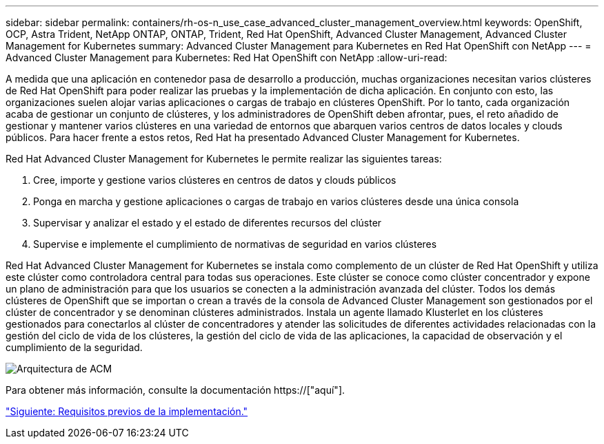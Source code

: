 ---
sidebar: sidebar 
permalink: containers/rh-os-n_use_case_advanced_cluster_management_overview.html 
keywords: OpenShift, OCP, Astra Trident, NetApp ONTAP, ONTAP, Trident, Red Hat OpenShift, Advanced Cluster Management, Advanced Cluster Management for Kubernetes 
summary: Advanced Cluster Management para Kubernetes en Red Hat OpenShift con NetApp 
---
= Advanced Cluster Management para Kubernetes: Red Hat OpenShift con NetApp
:allow-uri-read: 


A medida que una aplicación en contenedor pasa de desarrollo a producción, muchas organizaciones necesitan varios clústeres de Red Hat OpenShift para poder realizar las pruebas y la implementación de dicha aplicación. En conjunto con esto, las organizaciones suelen alojar varias aplicaciones o cargas de trabajo en clústeres OpenShift. Por lo tanto, cada organización acaba de gestionar un conjunto de clústeres, y los administradores de OpenShift deben afrontar, pues, el reto añadido de gestionar y mantener varios clústeres en una variedad de entornos que abarquen varios centros de datos locales y clouds públicos. Para hacer frente a estos retos, Red Hat ha presentado Advanced Cluster Management for Kubernetes.

Red Hat Advanced Cluster Management for Kubernetes le permite realizar las siguientes tareas:

. Cree, importe y gestione varios clústeres en centros de datos y clouds públicos
. Ponga en marcha y gestione aplicaciones o cargas de trabajo en varios clústeres desde una única consola
. Supervisar y analizar el estado y el estado de diferentes recursos del clúster
. Supervise e implemente el cumplimiento de normativas de seguridad en varios clústeres


Red Hat Advanced Cluster Management for Kubernetes se instala como complemento de un clúster de Red Hat OpenShift y utiliza este clúster como controladora central para todas sus operaciones. Este clúster se conoce como clúster concentrador y expone un plano de administración para que los usuarios se conecten a la administración avanzada del clúster. Todos los demás clústeres de OpenShift que se importan o crean a través de la consola de Advanced Cluster Management son gestionados por el clúster de concentrador y se denominan clústeres administrados. Instala un agente llamado Klusterlet en los clústeres gestionados para conectarlos al clúster de concentradores y atender las solicitudes de diferentes actividades relacionadas con la gestión del ciclo de vida de los clústeres, la gestión del ciclo de vida de las aplicaciones, la capacidad de observación y el cumplimiento de la seguridad.

image::redhat_openshift_image65.jpg[Arquitectura de ACM]

Para obtener más información, consulte la documentación https://["aquí"].

link:rh-os-n_use_case_advanced_cluster_management_deployment_prerequisites.html["Siguiente: Requisitos previos de la implementación."]
